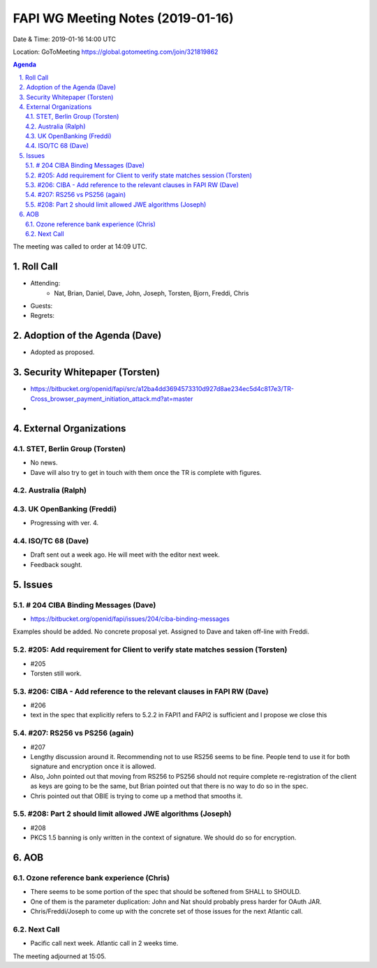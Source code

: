 ============================================
FAPI WG Meeting Notes (2019-01-16) 
============================================
Date & Time: 2019-01-16 14:00 UTC

Location: GoToMeeting https://global.gotomeeting.com/join/321819862

.. sectnum:: 
   :suffix: .


.. contents:: Agenda

The meeting was called to order at 14:09 UTC. 

Roll Call
===========
* Attending:　
    * Nat, Brian, Daniel, Dave, John, Joseph, Torsten, Bjorn, Freddi, Chris

* Guests: 
* Regrets: 

Adoption of the Agenda (Dave)
==================================
* Adopted as proposed. 

Security Whitepaper (Torsten)
================================
* https://bitbucket.org/openid/fapi/src/a12ba4dd3694573310d927d8ae234ec5d4c817e3/TR-Cross_browser_payment_initiation_attack.md?at=master
* 

External Organizations
==========================

STET, Berlin Group  (Torsten)
--------------------------------
* No news. 
* Dave will also try to get in touch with them once the TR is complete with figures. 


Australia (Ralph)
-----------------------------

UK OpenBanking (Freddi)
-----------------------------
* Progressing with ver. 4. 


ISO/TC 68 (Dave)
-----------------------------
* Draft sent out a week ago. He will meet with the editor next week. 
* Feedback sought. 

Issues
==========================

# 204 CIBA Binding Messages (Dave)
------------------------------------
* https://bitbucket.org/openid/fapi/issues/204/ciba-binding-messages
Examples should be added. No concrete proposal yet. 
Assigned to Dave and taken off-line with Freddi. 

#205: Add requirement for Client to verify state matches session (Torsten)
-------------------------------------------------------------------------------
* #205
* Torsten still work. 

#206: CIBA - Add reference to the relevant clauses in FAPI RW (Dave)
-------------------------------------------------------------------------------
* #206
* text in the spec that explicitly refers to 5.2.2 in FAPI1 and FAPI2 is sufficient and I propose we close this 

#207: RS256 vs PS256 (again)
-----------------------------------------
* #207
* Lengthy discussion around it. Recommending not to use RS256 seems to be fine. People tend to use it for both signature and encryption once it is allowed. 
* Also, John pointed out that moving from RS256 to PS256 should not require complete re-registration of the client as keys are going to be the same, but Brian pointed out that there is no way to do so in the spec. 
* Chris pointed out that OBIE is trying to come up a method that smooths it. 

#208: Part 2 should limit allowed JWE algorithms (Joseph)
-------------------------------------------------------------
* #208
* PKCS 1.5 banning is only written in the context of signature. We should do so for encryption. 

AOB
==========================
Ozone reference bank experience (Chris)
------------------------------------------
* There seems to be some portion of the spec that should be softened from SHALL to SHOULD. 
* One of them is the parameter duplication: John and Nat should probably press harder for OAuth JAR. 
* Chris/Freddi/Joseph to come up with the concrete set of those issues for the next Atlantic call. 

Next Call
---------------
* Pacific call next week. Atlantic call in 2 weeks time.

The meeting adjourned at 15:05.